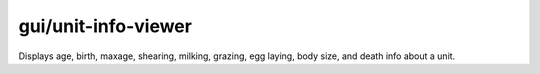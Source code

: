 
gui/unit-info-viewer
====================
Displays age, birth, maxage, shearing, milking, grazing, egg laying, body size,
and death info about a unit.
